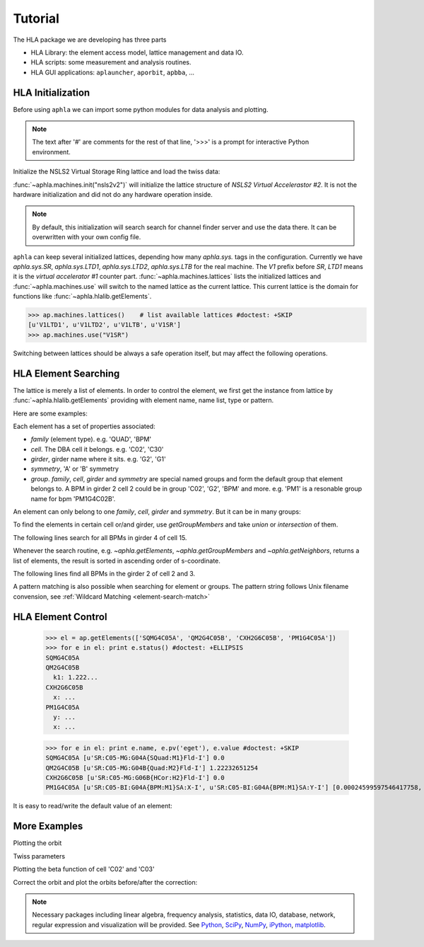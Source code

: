 .. _tutorial:

Tutorial
=========

.. htmlonly::
   :Date: |today|

..
   The notebook style :download:`tutorial <./doc_tutorial.pdf>` is a better
   place for reading code and their output. But here explains things in more
   details.

The HLA package we are developing has three parts

- HLA Library: the element access model, lattice management and data IO.
- HLA scripts: some measurement and analysis routines.
- HLA GUI applications: ``aplauncher``, ``aporbit``, ``apbba``, ...

.. testsetup::

   from __future__ import print_function, unicode_literals


HLA Initialization
-------------------

Before using ``aphla`` we can import some python modules for data analysis
and plotting.

.. doctest::

   >>> import aphla as ap    # import aphla package
   >>> import numpy as np    # import NumPy
   >>> import matplotlib.pylab as plt    # matplotlib for plotting
   >>> import time

.. note::

   The text after '#' are comments for the rest of that line, '>>>' is a
   prompt for interactive Python environment.

Initialize the NSLS2 Virtual Storage Ring lattice and load the twiss data:

.. doctest::

   >>> ap.machines.init("nsls2v2")

:func:`~aphla.machines.init("nsls2v2")` will initialize the lattice structure of
`NSLS2 Virtual Accelerastor #2`. It is not the hardware initialization and did
not do any hardware operation inside. 

.. note::

    By default, this initialization will search search for channel finder
    server and use the data there. It can be overwritten with your own config
    file.

``aphla`` can keep several initialized lattices, depending how many
*aphla.sys.* tags in the configuration. Currently we have *aphla.sys.SR*,
*aphla.sys.LTD1*, *aphla.sys.LTD2*, *aphla.sys.LTB* for the real machine. The
`V1` prefix before `SR`, `LTD1` means it is the `virtual accelerator #1`
counter part. :func:`~aphla.machines.lattices` lists the initialized lattices
and :func:`~aphla.machines.use` will switch to the named lattice as the
current lattice. This current lattice is the domain for functions like
:func:`~aphla.hlalib.getElements`.

.. code-block:: python

   >>> ap.machines.lattices()    # list available lattices #doctest: +SKIP
   [u'V1LTD1', u'V1LTD2', u'V1LTB', u'V1SR']
   >>> ap.machines.use("V1SR")

Switching between lattices should be always a safe operation itself, but may
affect the following operations.


HLA Element Searching
---------------------

The lattice is merely a list of elements. In order to control the element,
we first get the instance from lattice by :func:`~aphla.hlalib.getElements`
providing with element name, name list, type or pattern. 

Here are some examples:

.. doctest::

   >>> bpm = ap.getElements('BPM') # get a list of BPMs
   >>> len(bpm) # 180 in tital, guaranteed in increasing order of s coordinate.
   180
   >>> bpm[0].name
   u'PH1G2C30A'
   >>> bpm[0].family, bpm[0].cell, bpm[0].girder
   (u'BPM', u'C30', u'G2')

.. index:: family, cell, girder, symmetry, group
.. index::
   single: property; family
   single: property; girder
   single: property; cell
   single: property; symmetry
   single: property; group

Each element has a set of properties associated:

- *family* (element type). e.g. 'QUAD', 'BPM'
- *cell*. The DBA cell it belongs. e.g. 'C02', 'C30'
- *girder*, girder name where it sits. e.g. 'G2', 'G1'
- *symmetry*, 'A' or 'B' symmetry
- *group*. *family*, *cell*, *girder* and *symmetry* are special named groups
  and form the default group that element belongs to. A BPM in girder 2 cell 2
  could be in group 'C02', 'G2', 'BPM' and more. e.g. 'PM1' is a resonable
  group name for bpm 'PM1G4C02B'.

An element can only belong to one *family*, *cell*, *girder* and
*symmetry*. But it can be in many groups:

.. doctest::

   >>> ap.getGroups('PM1G4C02B') # the groups one element belongs to
   [u'BPM', u'C02', u'G4', u'B']

To find the elements in certain cell or/and girder, use *getGroupMembers* and
take *union* or *intersection* of them.

The following lines search for all BPMs in girder 4 of cell 15.

.. doctest::

   >>> el = ap.getGroupMembers(['BPM', 'C15', 'G4'], op='intersection')
   >>> for e in el: print e.name, e.sb, e.length
   PM1G4C15A 407.882 0.0
   PM1G4C15B 410.115 0.0

Whenever the search routine, e.g. `~aphla.getElements`,
`~aphla.getGroupMembers` and `~aphla.getNeighbors`, returns a list of
elements, the result is sorted in ascending order of s-coordinate.

The following lines find all BPMs in the girder 2 of cell 2 and 3.

.. doctest::

   >>> el = ap.getGroupMembers(['BPM', 'C0[2-3]', 'G2'])
   >>> for e in el: print e.name, e.sb, e.cell, e.girder, e.symmetry
   PH1G2C02A 57.7322 C02 G2 A
   PH2G2C02A 60.2572 C02 G2 A
   PL1G2C03A 82.7858 C03 G2 A
   PL2G2C03A 85.3495 C03 G2 A


A pattern matching is also possible when searching for element or groups. The
pattern string follows Unix filename convension, see :ref:`Wildcard Matching
<element-search-match>`

.. doctest::

   >>> ap.getElements('P*C01*A') #doctest: +NORMALIZE_WHITESPACE
   [PL1G2C01A:BPM @ sb=29.988600, PL2G2C01A:BPM @ sb=32.552300, PM1G4C01A:BPM @ sb=38.301800]
   >>> ap.getGroups('P*C01*A') # a union of the groups of matched elements
   [u'BPM', u'C01', u'G4', u'G2', u'A']


HLA Element Control
---------------------

   >>> el = ap.getElements(['SQMG4C05A', 'QM2G4C05B', 'CXH2G6C05B', 'PM1G4C05A'])
   >>> for e in el: print e.status() #doctest: +ELLIPSIS
   SQMG4C05A
   QM2G4C05B
     k1: 1.222...
   CXH2G6C05B
     x: ...
   PM1G4C05A
     y: ...
     x: ...

   >>> for e in el: print e.name, e.pv('eget'), e.value #doctest: +SKIP
   SQMG4C05A [u'SR:C05-MG:G04A{SQuad:M1}Fld-I'] 0.0
   QM2G4C05B [u'SR:C05-MG:G04B{Quad:M2}Fld-I'] 1.22232651254
   CXH2G6C05B [u'SR:C05-MG:G06B{HCor:H2}Fld-I'] 0.0
   PM1G4C05A [u'SR:C05-BI:G04A{BPM:M1}SA:X-I', u'SR:C05-BI:G04A{BPM:M1}SA:Y-I'] [0.00024599597546417758, 5.0644899005954578e-05]
   
It is easy to read/write the default value of an element:

.. doctest::

   >>> e = ap.getElements('CXH2G2C30A')
   >>> print e.status #doctest: +SKIP
   CXH2G2C30A
     READBACK (SR:C30-MG:G02A{HCor:H2}Fld-I): 0.0
     SETPOINT aphla.eput (SR:C30-MG:G02A{HCor:H2}Fld-SP): 1e-07
     READBACK (SR:C30-MG:G02A{HCor:H2}Fld-I): 9.9982402533e-08
     SETPOINT (SR:C30-MG:G02A{HCor:H2}Fld-SP): 1e-07

   >>> print e.value #doctest: +SKIP
   0.0
   >>> e.value = 1e-7 #doctest: +SKIP
   >>> e.value #doctest: +SKIP
   9.998240253299763e-08


More Examples
--------------


.. doctest::

   >>> ap.getCurrent() #doctest: +SKIP
   292.1354803937125
   >>> lft = ap.getLifetime() 
   >>> print "Fitted lifetime:", lft, "Hour" #doctest: +SKIP
   Fitted lifetime: 7.2359460167254399 Hour


Plotting the orbit
 
.. doctest::
 
   >>> sobt = ap.getOrbit(spos = True)
   >>> plt.clf() #doctest: -SKIP
   >>> plt.plot(sobt[:,2], sobt[:,0], '-x', label='X') #doctest: +ELLIPSIS -SKIP
   [<matplotlib.lines.Line2D object at 0x...>]
   >>> plt.plot(sobt[:,2], sobt[:,1], '-o', label='Y') #doctest: +ELLIPSIS -SKIP
   [<matplotlib.lines.Line2D object at 0x...>]
   >>> plt.xlabel('S [m]') #doctest: +ELLIPSIS -SKIP
   <matplotlib.text.Text object at 0x...>
   >>> plt.savefig('hla_tut_orbit.png') #doctest: +SKIP

.. image:: hla_tut_orbit.png

Twiss parameters

.. doctest::

   >>> beta = ap.getBeta('P*G2*C03*A') #doctest: +ELLIPSIS 
   >>> bpm = ap.getElements('P*G2*C03*A')
   >>> beta_sub1 = ap.getBeta([e.name for e in bpm]) #doctest: +ELLIPSIS
   >>> beta_sub2 = ap.getBeta('P*G2*C03*A', loc='b') #doctest: +ELLIPSIS

Plotting the beta function of cell 'C02' and 'C03'

.. doctest::

   >>> elem = ap.getGroupMembers(['C01', 'C02'], op='union')
   >>> beta = ap.getBeta([e.name for e in elem], spos=True, clean=True)
   >>> eta = ap.getDispersion([e.name for e in elem], spos=True, clean=True)
   >>> plt.clf()
   >>> fig1 = plt.subplot(211)
   >>> fig=plt.plot(beta[:,-1], beta[:,:-1], '-o', label=r'$\beta_{x,y}$')
   >>> fig2 = plt.subplot(212)
   >>> fig=plt.plot(eta[:,-1], eta[:,:-1], '-o', label=r'$\eta_{x,y}$')
   >>> plt.savefig("hla_tut_twiss_c0203.png") #doctest: +SKIP


.. image:: hla_tut_twiss_c0203.png


Correct the orbit and plot the orbits before/after the correction:

.. doctest::

   >>> print ap.__path__ #doctest: +SKIP
   >>> bpm = ap.getElements('P*C1[0-3]*')
   >>> trim = ap.getGroupMembers(['*', '[HV]COR'], op='intersection')
   >>> print len(bpm), len(trim) #doctest: +NORMALIZE_WHITESPACE
   24 360
   >>> v0 = ap.getOrbit('P*', spos=True)
   >>> ap.correctOrbit([e.name for e in bpm], [e.name for e in trim], repeat=3) #doctest: +ELLIPSIS +NORMALIZE_WHITESPACE
   Euclidian norm: ...
   >>> time.sleep(4)
   >>> v1 = ap.getOrbit('P*', spos=True)
   >>> plt.clf()
   >>> ax = plt.subplot(211) 
   >>> fig = plt.plot(v0[:,-1], v0[:,0], 'r-x', label='X') 
   >>> fig = plt.plot(v0[:,-1], v0[:,1], 'g-o', label='Y')
   >>> ax = plt.subplot(212)
   >>> fig = plt.plot(v1[:,-1], v1[:,0], 'r-x', label='X')
   >>> fig = plt.plot(v1[:,-1], v1[:,1], 'g-o', label='Y')
   >>> plt.savefig("hla_tut_orbit_correct.png") #doctest: +SKIP

.. image:: hla_tut_orbit_correct.png

.. doctest::

   >>> ap.getChromaticity() #doctest:+SKIP

.. note::

   Necessary packages including linear algebra, frequency analysis,
   statistics, data IO, database, network, regular expression and
   visualization will be provided. See `Python <http://www.python.org>`_,
   `SciPy <http://www.scipy.org>`_, `NumPy <http://numpy.scipy.org/>`_,
   `iPython <http://ipython.scipy.org>`_, `matplotlib
   <http://matplotlib.sourceforge.net>`_.


.. 
  /.. math::
  G(s,s_0)=\dfrac{\sqrt{\beta(s)\beta(s_0)}}{2\sin\pi\nu}\cos(\pi\nu-\left|\psi(s)-\psi(s_0)\right|)

